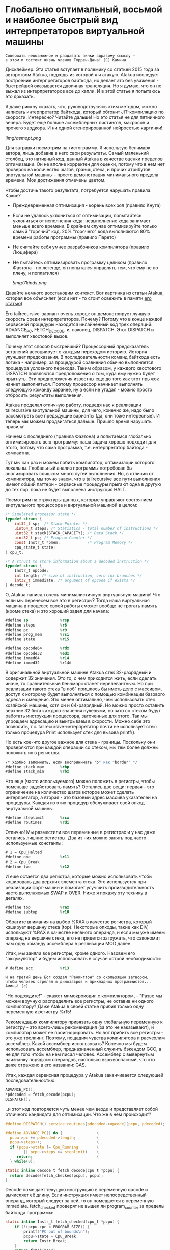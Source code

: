 
* Глобально оптимальный, восьмой и наиболее быстрый вид интерпретаторов виртуальной машины


#+BEGIN_EXAMPLE
Совершать невозможное и раздавать пинки здравому смыслу —
в этом и состоит жизнь членов Гуррен-Дана! (C) Камина
#+END_EXAMPLE

Дисклеймер: Эта статья вступает в полемику со статьей 2015 года за авторством Atakua, подходы из которой я и атакую. Atakua исследует построение интерпретаторов байткода, но делает это без уважения - быстрейшей оказывается двоичная трансляция. Но я думаю, что он не выжал из интерпретаторов все до капли. И в этой статье я попытаюсь это доказать.

Я даже рискну сказать, что, руководствуюясь этим методом, можно написать интерпретатор байткода, который обгонит JIT-компиляцию по скорости. Интересно? Читайте дальше! Но это статья не для пятничного вечера. Будет еще больше ассемблерных листингов, макросов и прочего хардкора. И ни одной сгенерированной нейросетью картинки!

  ![[img/asmopt.png]]

Для затравки посмотрим на гистограмму. Я использую бенчмарк автора, лишь добавив в него свои результаты. Самый маленький столбец, это нативный код, данный Atakua в качестве оценки пределов оптимизации. Он не вполне корректен для оценки, потому что в нем нет проверок на количество шагов, границ стека, и прочих атрибутов виртуальной машины - просто демонстрация минимального предела времени. Мои достижения отмечены цветом.

Чтобы достичь такого результата, потребуется нарушать правила. Какие?

- Преждевременная оптимизация -  корень всех зол (правило Кнута)
- Если не удалось уклониться от оптимизации, попытайтесь уклониться от исполнения кода: невыполнение кода занимает меньше всего времени. В крайнем случае оптимизируйте только самый "горячий" код. 20% "горячего" кода выполняются 80% времени работы программы (правило Парето)
- Не считайте себя умнее разрабочиков компилятора (правило Люцифера)
- Не пытайтесь оптимизировать программу целиком (правило Фаэтона - по легенде, он попытался управлять тем, что ему не по плечу, и поплатился)

  ![[img/7kinds.png]]

Давайте немного восстановим контекст. Вот картинка из статьи Atakua, которая все объясняет (если нет - то стоит освежить в памяти [[https://habr.com/ru/companies/intel/articles/261665/][его статью]])

Его tailrecursive-вариант очень хорош: он демонстрирует лучшую скорость среди интерпретаторов. Почему? Потому что в конце каждой сервисной процедуры находится инлайненный код трех операций: ADVANCE_PC, FETCH_DECODE, и, наконец, DISPATCH. Этот DISPATCH и выполняет хвостовой вызов.

Почему этот способ быстрейший? Процессорный предсказатель ветвлений ассоциирует с каждым переходом историю. История улучшает предсказания. В последовательности команд байткода есть логика - например, за процедурой сравнения обычно выполняется процедура условного перехода. Таким образом, у каждого хвостового DISPATCH появляются предположения о том, куда ему нужно будет прыгнуть. Эти предположения известны еще до того как этот прыжок начнет выполняться. Поэтому процессор начинает выполнять следующую команду заранее, ну а если не угадал - можно просто отбросить результаты выполнения.

Atakua проделал отличную работу, подведя нас к реализации tailrecursive виртуальной машины, для чего, конечно же, надо было рассмотреть все предыдущие варианты (да, они тоже интересные). И теперь мы можем продвигаться дальше. Пришло время нарушать правила!

Начнем с последнего (правила Фаэтона) и попытаемся глобально оптимизировать всю программу: наша задача хорошо подходит для этого, потому что сама программа, т.е. интерпретатор байтода - компактна.

Тут мы как раз и можем побить компилятор, оптимизации которого локальны. Глобальный анализ программы потребовал бы анализировать слишком много путей выполнения. Но, в отличии от компилятора, мы точно знаем, что в tailrecursive все пути выполнения имеют общий паттерн - сервисные процедуры прыгают одна в другую до тех пор, пока не будет выполнена инструкция HALT.

Посмотрим на структуры данных, которые управляют состоянием виртуального процессора и виртуальной машиной в целом:

#+BEGIN_SRC c
  /* Simulated processor state */
  typedef struct {
      int32_t sp;  /* Stack Pointer */
      uint64_t steps; /* Statistics - total number of instructions */
      uint32_t stack[STACK_CAPACITY]; /* Data Stack */
      uint32_t pc; /* Program Counter */
      const Instr_t *pmem;            /* Program Memory */
      cpu_state_t state;
  } cpu_t;

  /* A struct to store information about a decoded instruction */
  typedef struct {
      Instr_t opcode;
      int length; /* size of instruction, zero for branches */
      int32_t immediate; /* argument of opcode if exists */
  } decode_t;
#+END_SRC

О, Atakua написал очень минималистичную виртуальную машину! Что если мы перенесем все это в регистры? Тогда наша виртуальная машина в процессе своей работы сможет вообще не трогать память (кроме стека) и это хороший задел для начала:

#+BEGIN_SRC asm
  #define sp              %rsp
  #define steps           %r8
  #define pc              %r9
  #define prog_mem        %rsi
  #define state           %r15

  #define opcode64        %rdx
  #define opcode32        %edx
  #define immed64         %r14
  #define immed32         %r14d
#+END_SRC

В оригинальной виртуальной машине Atakua стек 32-разрядный и содержит 32 значения. Это то, с чем приходится жить, если сделать иначе, то сравнительный бенчмарк станет нерелевантным. Но при реализации такого стека "в лоб" пришлось бы иметь дело с массивом, доступ к которому будет выполняться с помощью комбинации базового адреса и смещения. Это менее оптимально, чем использовать стек хозяйской машины, хотя он и 64-разрядный. Но можно просто оставить верхние 32 бита каждого значения нулевыми, но зато со стеком будут работать инструкции процессора, заточенные для этого. Так мы упрощаем адресацию и выигрываем в скорости. Можно себе это позволить, т.к. tailrecursive-интерпретатор почти не использует стек: только процедура Print использует стек для вызова printf().

Но есть кое-что другое важное для стека - границы. Поскольку они проверяются при каждой операции со стеком, мы тем более должны положить их в регистры.

#+BEGIN_SRC asm
  /* Удобно запомнить, если воспринимать "b" как "border" */
  #define stack_max       %rbp
  #define stack_min       %rbx
#+END_SRC

Что еще (часто используемого) можно положить в регистры, чтобы поменьше задействовать память? Остались две вещи: первая - это ограничение на количество шагов которое может сделать интерпретатор, а вторая - это базовый адрес массива указателей на процедуры. Каждая из этих процедур обслуживает свой опкод виртуальной машины.

#+BEGIN_SRC asm
  #define steplimit       %rcx
  #define routines        %rdi
#+END_SRC

Отлично! Мы разместили все переменные в регистрах и у нас даже остались лишние регистры. Два из них можно занять под часто используемые константы:

#+BEGIN_SRC asm
  # 1 = Cpu_Halted
  #define one             %r11
  # 2 = Cpu_Break
  #define two             %r12
#+END_SRC

И еще остается два регистра, которые можно использовать чтобы кэшировать два верхних элемента стека. Это используется при реализации форт-машин и помогает улучшить производительность часто выполняемых SWAP и OVER. Ниже я покажу эту технику в деталях.

#+BEGIN_SRC asm
  #define top             %rax
  #define subtop          %r10
#+END_SRC

Обратите внимания на выбор %RAX в качестве регистра, который кэширует вершину стека (top). Некоторые опкоды, такие как DIV, используют %RAX в качестве неявного операнда, и если мы уже имеем операнд на вершине стека, его не придется загружать, что сэкономит нам одну команду ассемблера в реализации MOD далее.

Итак, мы заняли все регистры, кроме одного. Назовем его "аккумулятор" и будем использовать в случае острой необходимости:

#+BEGIN_SRC asm
  # define acc            %r13
#+END_SRC


#+BEGIN_EXAMPLE
  И на третий день Бог создал "Ремингтон" со скользящим затвором,
  чтобы человек стрелял в динозавров и прикладных программистов...
  Аминь! (с)
#+END_EXAMPLE

"Но подождите!" - скажет мимокрокодил с компилятором, - "Разве мы можем вручную распределить все регистры, не оставив ни одного компилятору? Даже Atakua в своей статье прибил только одну переменную к регистру %r15!

Рекомендация компилятору привязать одну глобальную переменную к регистру - это всего-лишь рекомендация (за это не наказывают), и компилятор может ее проигнорировать. Но вот прибить все регистры - это уже троллинг. Поэтому, пощадим чувства компилятора и расчехлим ассемблер. Какой ассемблер использовать? Конечно мы будем использовать ассемблер, предназначенный служить бэкендом GCC, а не для того чтобы на нем писал человек. Ассемблер с вывернутым наизнанку порядком операндов, настолько взрывоопасный, что это даже отражено в его названии: GAS.

Итак, каждая сервисная процедура у Atakua заканчивается следующей последовательностью:

#+BEGIN_SRC c
  ADVANCE_PC();
  ,*pdecoded = fetch_decode(pcpu);
  DISPATCH();
#+END_SRC

..и этот код повторяется чуть менее чем везде и представляет собой отличного кандидата для оптимизации. Что же в нем происходит?

#+BEGIN_SRC c
  #define DISPATCH() service_routines[pdecoded->opcode](pcpu, pdecoded);

  #define ADVANCE_PC() do {               \
    pcpu->pc += pdecoded->length;         \
    pcpu->steps++;                        \
    if (pcpu->state != Cpu_Running        \
          || pcpu->steps >= steplimit)    \
       return;                            \
    } while(0);

  static inline decode_t fetch_decode(cpu_t *pcpu) {
    return decode(fetch_checked(pcpu), pcpu);
  }
#+END_SRC

Decode помещает текущую инструкцию в переменную opcode и вычисляет её длину. Если инструкция имеет непосредственный операнд, который следует за ней, то он помещается в переменную immediate. fetch_checked проверят не вышел ли program_counter за пределы байткода программы:

#+BEGIN_SRC c
  static inline Instr_t fetch_checked(cpu_t *pcpu) {
      if (!(pcpu->pc < PROGRAM_SIZE)) {
          printf("PC out of bounds\n");
          pcpu->state = Cpu_Break;
          return Instr_Break;
      }
      return fetch(pcpu);
  }
#+END_SRC

Пожалуй я лучше не буду показывать вам, во что превращает этот код компилятор (нас могут читать дети!): даже на высоких уровнях оптимизации на это без слез не взглянешь. Многие сейчас говорят, что компиляторы теперь гораздо лучше в оптимизации, чем человек. Но я подозреваю, что это потому, что пока средний компилятор умнел, тот человек, с которым он соревновался, занимался неизвестно чем (пока ты спишь - враг качается). Что и говорить, если в наши дни некоторые разработчики виртуальных машин даже позволяют себе иметь семью!

Итак, мы можем лучше:

#+BEGIN_SRC asm
  .macro FETCH_DECODE
      FETCH_CHECKED
      DECODE
  .endm
#+END_SRC

Эти двое: FETCH_CHECKED и DECODE - всегда ходят парой.

#+BEGIN_SRC asm
  .macro FETCH_CHECKED
      .if MAX_PROGRAM_SIZE_CHECK
         ...
      .endif
      FETCH
  .endm
#+END_SRC

Проверка на выход за пределы 512 ячеек программы сделана отключаемой с помощью переменной времени компиляции, чтобы можно было оценить, насколько она замедляет выполнение. Если она сработала, интерпретатор байткода печатает сообщение и выходит, как и в остальных случаях обработки ошибок.

Сейчас перейдем к более важному: FETCH и DECODE. Их задача состоит в получении опкода и его непосредственного операнда, если этот опкод его принимает. Но использование целого условного перехода для анализа, требуется ли опкоду непосредственный операнд - расточительно. Лучше мы всегда будем выбирать его, а если опкоду он не нужен - это не наша проблема. Таким образом, можно все свести к двум строчкам:

#+BEGIN_SRC asm
  .macro FETCH
      mov     (prog_mem, pc, 4), opcode32     # prog_mem[pc]
  .endm

  .macro DECODE
      mov     4(prog_mem, pc, 4), immed32     # prog_mem[pc+1]
  .endm
#+END_SRC

Опытный ассемблерный программист может заметить, что мы могли бы избавиться от базового адреса prog_mem, заранее сложив его с pc. Я тоже поначалу попал в эту ловушку. В результате программа становится немного медленнее, из-за того, что в сервисных процедурах Jump и Je, которые отвечают за прыжки по байткоду, появляется необходимость домножать непосредственный операнд на 4 (размер слова виртуальной машины в байтах). Так как непосредственный операнд прыжков может быть отрицательным числом (для прыжков назад), то оптимальный способ сделать это - использовать арифметический сдвиг SAR. Но даже в этом случае это лишняя команда в часто выполняемой процедуре, которая занимает время. На моей машине это означает, в среднем, разницу между 3.02 и 2.94 секундами выполнения всей программы. Я бы даже пошел на такие жертвы, если бы надо было сэкономить регистр, в котором лежит prog_mem, но в этом нет нужды.

Еще одной отброшенной идей является попытка вместо чтения двух 32-разрядных значений, прочесть одно 64-разрядное и применить сдвиги и перемещения, чтобы получать нужные половины. Но на это уходит больше времени, чем удается выиграть - возможно на машинах с более медленным доступом к памяти это бы сработало лучше.

Наконец, переходим к DISPATCH - последней инструкции каждой сервисной процедуры:

#+BEGIN_SRC asm
  .macro DISPATCH
      jmp     *(routines, opcode64, 8)
  .endm
#+END_SRC

Ничего сложного, правда?

Интересный факт о из жизни opcode64: он инициализируется в FETCH и используется в DISPATCH, и до следующего FETCH любая сервисная процедура может использовать его в качестве временного регистра, убедившись только, что перед следующим FETCH его верхняя половина заполнена нулями. Почти то же самое можно сказать и о immed64 - особенно для тех процедур, которые не используют непосредственное значение. Таким образом у нас уже 3 свободных регистра - с ними мы можем развернуться на полную! А теперь попытайтесь объяснить такую стратегию использования регистров компилятору...

Еще забавнее то, что процедуры без непосредственных операндов могут заглянуть на один байткод вперед. Например, мы могли бы иметь сервисную процедуру TRICKY, которая смотрит на следующий байткод, доступный ей в immed32, проверяет, что он не условный переход Je, дописывает его сервисную процедуру прямо в конец своей, а потом заменяет этот байткод в теле программы на Nop или Jump вперед! Ой, что это я, я же не собирался писать компилирующую виртуальную машину.. Но, технически это замечательный способ делать капсулы "на месте" - он размазан по времени и может применяться по мере достижения счетчиком вызова процедуры какого-то порогового значения. Впрочем, это тема для отдельной статьи. Но, если вам интересно сколько раз вызывается каждая процедура:

#+BEGIN_SRC sh
  Counters     :
   cnt_Print   :                 9592
   cnt_Je      :            910487889
   cnt_Mod     :            455189149
   cnt_Sub     :            455298740
   cnt_Over    :           1820985370
   cnt_Swap    :            910387890
   cnt_Dup     :                    0
   cnt_Drop    :                99998
   cnt_Push    :               100000
   cnt_Nop     :                    0
   cnt_Halt    :                    1
   cnt_Break   :                    0
   cnt_Inc     :            455198741
   cnt_Jump    :            455198741
#+END_SRC

Две последних строчки прямо таки намекают, что их стоит объединить в одну капсулу - они идут в байткоде друг за другом, и таких мест там полно, например последовательность "OVER, OVER, SWAP" - это прямо таки лабораторная работа по peephole optimization. Надеюсь, я кого-то заинтересовал и скоро можно будет прочесть третью статью о оптимизации виртуальных машин, с еще более впечатляющими результатами.

Ах да, мы чуть не забыли про ADVANCE_PC:

#+BEGIN_SRC asm
  .macro ADVANCE_PC cnt:req
      .if \cnt == 1
        inc     pc
      .else
        lea     \cnt(pc), pc
      .endif

      .if (STEPLIMIT_CHECK || STEPCNT)
        # Аксакалы верят что если разнести инкремент и проверку, то
        # это позволит процессору выполнить все быстрее
        inc     steps
      .endif

      .if STATE_RUNNING_CHECK
        test    state, state        # Cpu_Running(0) != state
        jne     handle_state_not_running
      .endif

      .if STEPLIMIT_CHECK
        cmp     steps, steplimit    # steps >= steplimit
        jl      handle_steplimit_reached
      .endif
  .endm
#+END_SRC

Из интересного здесь демонстрация возможности генерировать разный код в зависимости от аргумента макроса. Это могло бы быть полезно, если бы мы не отказались от идеи слить prog_mem и pc в одно.



Типичная сервисная процедура у Atakua выглядит так:

#+BEGIN_SRC c
  void sr_Swap(cpu_t *pcpu, decode_t *pdecoded) {
      uint32_t tmp1 = pop(pcpu);
      uint32_t tmp2 = pop(pcpu);
      BAIL_ON_ERROR();
      push(pcpu, tmp1);
      push(pcpu, tmp2);
      ADVANCE_PC();
      ,*pdecoded = fetch_decode(pcpu);
      DISPATCH();
  }
#+END_SRC

Поэтому первое, что нам понадобится - это push() и pop(). Их особенность в том, что они проверяют выход за границы стека:

#+BEGIN_SRC c
  static inline void push(cpu_t *pcpu, uint32_t v) {
      assert(pcpu);
      if (pcpu->sp >= STACK_CAPACITY-1) {
          printf("Stack overflow\n");
          pcpu->state = Cpu_Break;
          return;
      }
      pcpu->stack[++pcpu->sp] = v;
  }

  static inline uint32_t pop(cpu_t *pcpu) {
      assert(pcpu);
      if (pcpu->sp < 0) {
          printf("Stack underflow\n");
          pcpu->state = Cpu_Break;
          return 0;
      }
      return pcpu->stack[pcpu->sp--];
  }
#+END_SRC

Поэтому мы должны делать так же:

#+BEGIN_SRC asm
  .macro PUSH_IMM reg
      .if STACK_CHECK
      cmp     sp, stack_min
      jae     handle_overflow
      .endif

      push    \reg
  .endm

  .macro POP_IMM reg
      .if STACK_CHECK
      cmp     sp, stack_max
      jb      handle_underflow
      .endif

      pop     \reg
  .endm
#+END_SRC

Опытный системщик сразу заметит здесь, что от части этих проверок можно уклониться: в самом деле, если процедура забирает два слова со стека, а потом кладет два слова на стек, то нужна только одна проверка! И это действительно так. Но, к счастью, не потребуется писать сложный макрос, который будет вычислять совокупную проверку, потому что нас ждет классическая фортовская оптимизация: кэширование верхушки стека в регистрах!

Чтобы пояснить это, требуется картинка:

[[img]]

Я измерил производительность без кеширования, с кешированием верхнего значения стека и двух верхних значений и решил остановиться на последнем варианте (он показал наилучшие результаты).

Взгляните, как элегантно процедура SWAP вообще не трогает стек:

#+BEGIN_SRC asm
  RTN Swap
  xchg   top, subtop
  ADVANCE_PC 1
  FETCH_DECODE
  DISPATCH
#+END_SRC

(Кстати, RTN - это очень простой макрос, который инкрементит counter чтобы можно было оценить, какие процедуры вызываются чаще - небольшое удобство, которое можно отключить):

#+BEGIN_SRC asm
  .macro RTN name
      .global srv_\name
      .type srv_\name, @function
  srv_\name:
      .if DBGCNT
      incq    cnt_\name(%rip)
      .endif
  .endm
#+END_SRC

Конечно, иногда за трюки со стеком приходится платить. Простые процедуры, вроде DROP, заставляют проталкивать через кэш значения по цепочке (поэтому больше двух слов не кэшируют):

#+BEGIN_SRC asm
  RTN Drop
  movq      subtop, top   # subtop -> top
  POP_IMM   subtop        # from stack -> subtop
  ADVANCE_PC 1
  FETCH_DECODE
  DISPATCH
#+END_SRC

Но в целом, это позволяет заставить сложные процедуры трогать стек только один раз, взгляните, например на OVER:

#+BEGIN_SRC asm
  RTN Over
  xchg  top, subtop
  PUSH_IMM  top
  ADVANCE_PC 1
  FETCH_DECODE
  DISPATCH
#+END_SRC

Вот его грубая альтернатива, без использования кеша стека (5 обращений к стеку):

#+BEGIN_SRC asm
  RTN Over
  POP_IMM immed64
  POP_IMM acc
  PUSH_IMM acc
  PUSH_IMM immed64
  PUSH_IMM acc
  ADVANCE_PC 1
  FETCH_DECODE
  DISPATCH
#+END_SRC

Да, разумеется, ее можно сделать более элегантно с использованием косвенной адресации, но даже так это будет менее быстро (2 обращения к стеку) - мой лучший вариант был таким:

#+BEGIN_SRC asm
  RTN Over
  movq       8(sp), acc
  PUSH_IMM   acc
  ADVANCE_PC 1
  FETCH_DECODE
  DISPATCH
#+END_SRC

Таким же образом (почти не приходя в сознание) реализуются все остальные процедуры, которые нужны для исполнения оригинального алгоритма Primes. Каюсь, я не стал реализовать ничего сверх этого, т.к. в этом нет доблести:
- Print
- Je
- Sub
- Dup
- Push
- Nop
- Halt
- Break
- Inc
- Jump

Плюс, минимальный код для общей настройки, взаимодействия с си, обработки ошибок - все это можно посмотреть в моем [[форке репозитория]]. Там есть некоторые интересные вещи, которые не поместились в статью.

Но вот одна процедра заслуживает рассмотрения - MOD:

#+BEGIN_SRC asm
  RTN Mod
  # Так как мы для top выбрали RAX то не требуется
  # делать "mov top, %rax" для подготовки к делению
  test    subtop, subtop
  je      handle_divide_zero
  xor     %rdx, %rdx        # rdx = opcode64
  div     subtop            # rdx:rax / operand -> rax, rdx
  movq    %rdx, top
  POP_IMM subtop
  ADVANCE_PC 1
  FETCH_DECODE
  DISPATCH
#+END_SRC

В ней мы видим, что с точки зрения работы со стеком она настолько же проста как DROP.

** Итоги года

#+BEGIN_EXAMPLE
Один вводящий в заблуждение бенчмарк может за минуту достичь того,
что невозможно получить за годы хорошей инженерной работы. (с) Dilbert.
#+END_EXAMPLE

Вот мои результаты профилирования программы в gprof. Здесь мы видим относительно небольшой разброс по времени выполнения у самых вычислительно сложных процедур.

#+BEGIN_SRC sh
  Each sample counts as 0.01 seconds.
    %   cumulative   self              self     total
   time   seconds   seconds    calls  Ts/call  Ts/call  name
   31.23      0.86     0.86                             srv_Swap
   24.37      1.54     0.68                             srv_Over
   19.86      2.09     0.55                             srv_Mod
   16.25      2.54     0.45                             srv_Je
    3.61      2.64     0.10                             srv_Sub
    2.53      2.71     0.07                             srv_Jump
    1.08      2.77     0.03                             srv_Inc
#+END_SRC

А это результаты замера времени оригинальным бенчмарком Atakua. По сравнению с картинкой в его статье, можно видеть, что с 2015 года компьютеры стали быстрее, но, конечно, не настолько, как хотелось бы. Поэтому для людей, которые понимают как оптимизировать скорость работы всегда будет чем заняться.

  ![[img/asmopt.png]]

Итак, способен ли оптимизированный интерпретатор байткода витуальной машины обогнать двоичную трансляцию? Или, как многие начинающие компиляторщики считают, это невозможно? Является ли JIT (или AOT) - нашей последней надеждой на производительность? Текущие результаты говорят сами за себя - оптимизированнная виртуальная машина обгоняет двоичную трансляцию с трехкратной форой.

Посмотрим, что на это ответит сообщество любителей компилирующих виртуальных машин. Если оно существует, то, где-то через 7-9 лет, я надеюсь прочитать еще одну статью..

Статья написана, и я отлично повеселился, пора и на работу! Спасибо за внимание!

** Полезно почитать

- M. Anton Ertl, TU Wien, David Gregg : Stack Caching in Forth
  https://www.complang.tuwien.ac.at/anton/euroforth2005/papers/ertl%26gregg05.pdf
